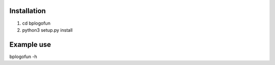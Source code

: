 Installation
--------------------
1. cd bplogofun
2. python3 setup.py install

Example use
---------------------
bplogofun -h
